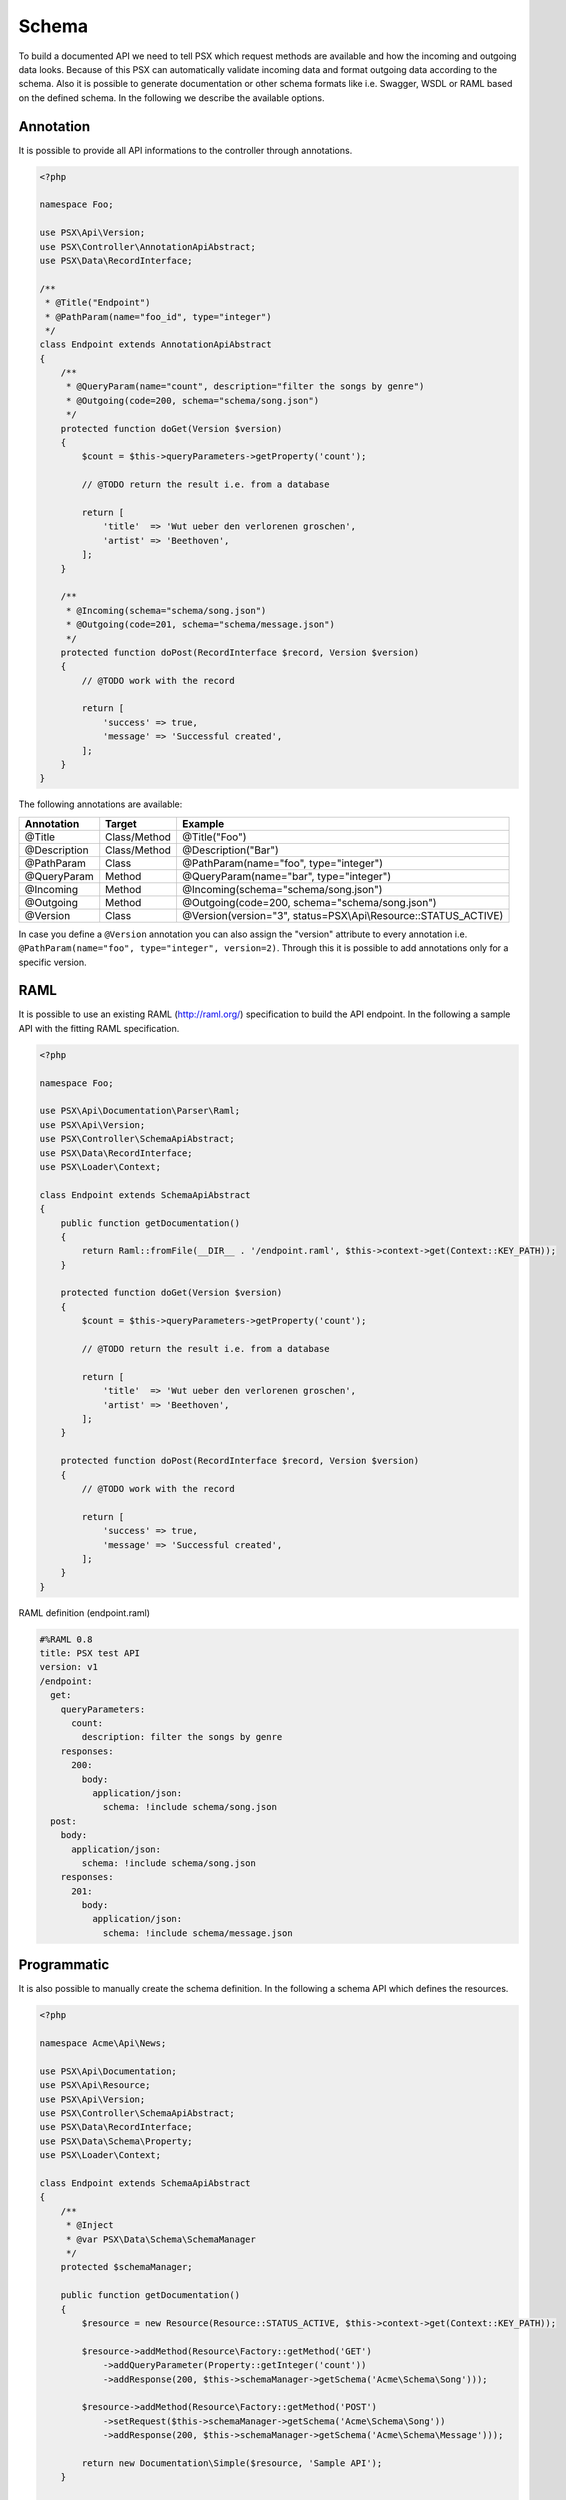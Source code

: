 
Schema
======

To build a documented API we need to tell PSX which request methods are 
available and how the incoming and outgoing data looks. Because of this PSX 
can automatically validate incoming data and format outgoing data according to 
the schema. Also it is possible to generate documentation or other schema 
formats like i.e. Swagger, WSDL or RAML based on the defined schema. In the 
following we describe the available options.

Annotation
----------

It is possible to provide all API informations to the controller through 
annotations.

.. code-block:: php

    <?php

    namespace Foo;

    use PSX\Api\Version;
    use PSX\Controller\AnnotationApiAbstract;
    use PSX\Data\RecordInterface;

    /**
     * @Title("Endpoint")
     * @PathParam(name="foo_id", type="integer")
     */
    class Endpoint extends AnnotationApiAbstract
    {
        /**
         * @QueryParam(name="count", description="filter the songs by genre")
         * @Outgoing(code=200, schema="schema/song.json")
         */
        protected function doGet(Version $version)
        {
            $count = $this->queryParameters->getProperty('count');

            // @TODO return the result i.e. from a database

            return [
                'title'  => 'Wut ueber den verlorenen groschen',
                'artist' => 'Beethoven',
            ];
        }

        /**
         * @Incoming(schema="schema/song.json")
         * @Outgoing(code=201, schema="schema/message.json")
         */
        protected function doPost(RecordInterface $record, Version $version)
        {
            // @TODO work with the record

            return [
                'success' => true,
                'message' => 'Successful created',
            ];
        }
    }

The following annotations are available:

+--------------+--------------+-----------------------------------------------------------------+
| Annotation   | Target       | Example                                                         |
+==============+==============+=================================================================+
| @Title       | Class/Method | @Title("Foo")                                                   |
+--------------+--------------+-----------------------------------------------------------------+
| @Description | Class/Method | @Description("Bar")                                             |
+--------------+--------------+-----------------------------------------------------------------+
| @PathParam   | Class        | @PathParam(name="foo", type="integer")                          |
+--------------+--------------+-----------------------------------------------------------------+
| @QueryParam  | Method       | @QueryParam(name="bar", type="integer")                         |
+--------------+--------------+-----------------------------------------------------------------+
| @Incoming    | Method       | @Incoming(schema="schema/song.json")                            |
+--------------+--------------+-----------------------------------------------------------------+
| @Outgoing    | Method       | @Outgoing(code=200, schema="schema/song.json")                  |
+--------------+--------------+-----------------------------------------------------------------+
| @Version     | Class        | @Version(version="3", status=PSX\\Api\\Resource::STATUS_ACTIVE) |
+--------------+--------------+-----------------------------------------------------------------+

In case you define a ``@Version`` annotation you can also assign the "version" 
attribute to every annotation i.e. ``@PathParam(name="foo", type="integer", version=2)``.
Through this it is possible to add annotations only for a specific version.

RAML
----

It is possible to use an existing RAML (http://raml.org/) specification to build 
the API endpoint. In the following a sample API with the fitting RAML 
specification.

.. code-block:: php

    <?php

    namespace Foo;

    use PSX\Api\Documentation\Parser\Raml;
    use PSX\Api\Version;
    use PSX\Controller\SchemaApiAbstract;
    use PSX\Data\RecordInterface;
    use PSX\Loader\Context;

    class Endpoint extends SchemaApiAbstract
    {
        public function getDocumentation()
        {
            return Raml::fromFile(__DIR__ . '/endpoint.raml', $this->context->get(Context::KEY_PATH));
        }

        protected function doGet(Version $version)
        {
            $count = $this->queryParameters->getProperty('count');

            // @TODO return the result i.e. from a database

            return [
                'title'  => 'Wut ueber den verlorenen groschen',
                'artist' => 'Beethoven',
            ];
        }

        protected function doPost(RecordInterface $record, Version $version)
        {
            // @TODO work with the record

            return [
                'success' => true,
                'message' => 'Successful created',
            ];
        }
    }

RAML definition (endpoint.raml)

.. code-block:: yaml

    #%RAML 0.8
    title: PSX test API
    version: v1
    /endpoint:
      get:
        queryParameters:
          count:
            description: filter the songs by genre
        responses:
          200:
            body:
              application/json:
                schema: !include schema/song.json
      post:
        body:
          application/json:
            schema: !include schema/song.json
        responses:
          201:
            body:
              application/json:
                schema: !include schema/message.json

Programmatic
------------

It is also possible to manually create the schema definition. In the following a 
schema API which defines the resources.

.. code-block:: php

    <?php

    namespace Acme\Api\News;

    use PSX\Api\Documentation;
    use PSX\Api\Resource;
    use PSX\Api\Version;
    use PSX\Controller\SchemaApiAbstract;
    use PSX\Data\RecordInterface;
    use PSX\Data\Schema\Property;
    use PSX\Loader\Context;

    class Endpoint extends SchemaApiAbstract
    {
        /**
         * @Inject
         * @var PSX\Data\Schema\SchemaManager
         */
        protected $schemaManager;

        public function getDocumentation()
        {
            $resource = new Resource(Resource::STATUS_ACTIVE, $this->context->get(Context::KEY_PATH));

            $resource->addMethod(Resource\Factory::getMethod('GET')
                ->addQueryParameter(Property::getInteger('count'))
                ->addResponse(200, $this->schemaManager->getSchema('Acme\Schema\Song')));

            $resource->addMethod(Resource\Factory::getMethod('POST')
                ->setRequest($this->schemaManager->getSchema('Acme\Schema\Song'))
                ->addResponse(200, $this->schemaManager->getSchema('Acme\Schema\Message')));

            return new Documentation\Simple($resource, 'Sample API');
        }

        // ..
    }

Here an example how to create a simple schema which can be used through the 
schema manager.

.. code-block:: php

    <?php

    namespace Acme\Schema;

    use PSX\Data\SchemaAbstract;

    class News extends SchemaAbstract
    {
        public function getDefinition()
        {
            $sb = $this->getSchemaBuilder('news');
            $sb->integer('userId');
            $sb->string('title')
                ->setPattern('[A-z]+');
            $sb->dateTime('created');

            return $sb->getProperty();
        }
    }

It is also possible to generate such a schema from a sql database. You can use 
the following command:

.. code::

    $ ./vendor/bin/psx generate:schema Acme\Schema\News news_table

